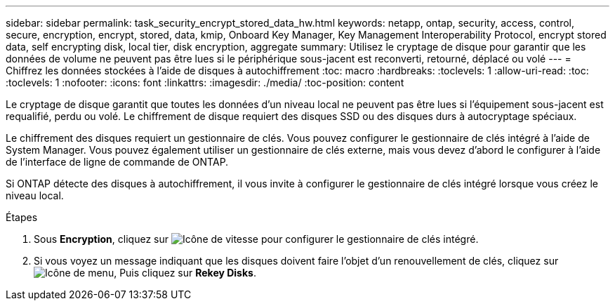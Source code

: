 ---
sidebar: sidebar 
permalink: task_security_encrypt_stored_data_hw.html 
keywords: netapp, ontap, security, access, control, secure, encryption, encrypt, stored, data, kmip, Onboard Key Manager, Key Management Interoperability Protocol, encrypt stored data, self encrypting disk, local tier, disk encryption, aggregate 
summary: Utilisez le cryptage de disque pour garantir que les données de volume ne peuvent pas être lues si le périphérique sous-jacent est reconverti, retourné, déplacé ou volé 
---
= Chiffrez les données stockées à l'aide de disques à autochiffrement
:toc: macro
:hardbreaks:
:toclevels: 1
:allow-uri-read: 
:toc: 
:toclevels: 1
:nofooter: 
:icons: font
:linkattrs: 
:imagesdir: ./media/
:toc-position: content


[role="lead"]
Le cryptage de disque garantit que toutes les données d'un niveau local ne peuvent pas être lues si l'équipement sous-jacent est requalifié, perdu ou volé. Le chiffrement de disque requiert des disques SSD ou des disques durs à autocryptage spéciaux.

Le chiffrement des disques requiert un gestionnaire de clés. Vous pouvez configurer le gestionnaire de clés intégré à l'aide de System Manager. Vous pouvez également utiliser un gestionnaire de clés externe, mais vous devez d'abord le configurer à l'aide de l'interface de ligne de commande de ONTAP.

Si ONTAP détecte des disques à autochiffrement, il vous invite à configurer le gestionnaire de clés intégré lorsque vous créez le niveau local.

.Étapes
. Sous *Encryption*, cliquez sur image:icon_gear.gif["Icône de vitesse"] pour configurer le gestionnaire de clés intégré.
. Si vous voyez un message indiquant que les disques doivent faire l'objet d'un renouvellement de clés, cliquez sur image:icon_kabob.gif["Icône de menu"], Puis cliquez sur *Rekey Disks*.

